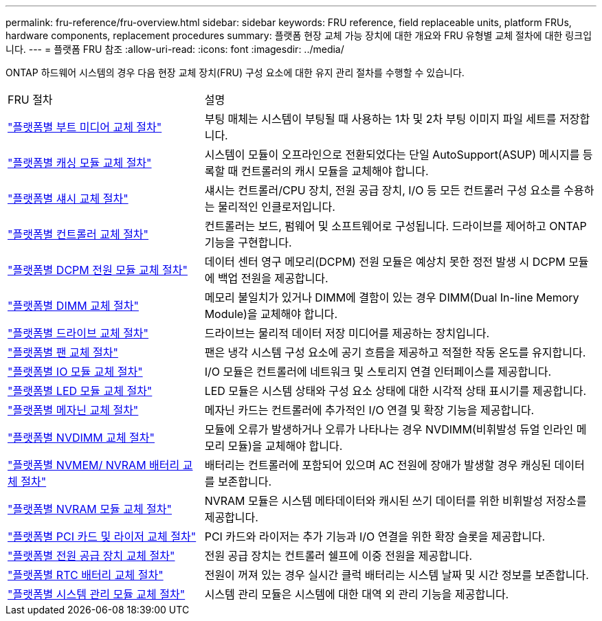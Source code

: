 ---
permalink: fru-reference/fru-overview.html 
sidebar: sidebar 
keywords: FRU reference, field replaceable units, platform FRUs, hardware components, replacement procedures 
summary: 플랫폼 현장 교체 가능 장치에 대한 개요와 FRU 유형별 교체 절차에 대한 링크입니다. 
---
= 플랫폼 FRU 참조
:allow-uri-read: 
:icons: font
:imagesdir: ../media/


[role="lead"]
ONTAP 하드웨어 시스템의 경우 다음 현장 교체 장치(FRU) 구성 요소에 대한 유지 관리 절차를 수행할 수 있습니다.

[cols="1,2"]
|===


| FRU 절차 | 설명 


| link:bootmedia-fru-links.html["플랫폼별 부트 미디어 교체 절차"^] | 부팅 매체는 시스템이 부팅될 때 사용하는 1차 및 2차 부팅 이미지 파일 세트를 저장합니다. 


| link:caching-module-fru-links.html["플랫폼별 캐싱 모듈 교체 절차"^] | 시스템이 모듈이 오프라인으로 전환되었다는 단일 AutoSupport(ASUP) 메시지를 등록할 때 컨트롤러의 캐시 모듈을 교체해야 합니다. 


| link:chassis-fru-links.html["플랫폼별 섀시 교체 절차"^] | 섀시는 컨트롤러/CPU 장치, 전원 공급 장치, I/O 등 모든 컨트롤러 구성 요소를 수용하는 물리적인 인클로저입니다. 


| link:controller-fru-links.html["플랫폼별 컨트롤러 교체 절차"^] | 컨트롤러는 보드, 펌웨어 및 소프트웨어로 구성됩니다. 드라이브를 제어하고 ONTAP 기능을 구현합니다. 


| link:dcpm-power-fru-links.html["플랫폼별 DCPM 전원 모듈 교체 절차"^] | 데이터 센터 영구 메모리(DCPM) 전원 모듈은 예상치 못한 정전 발생 시 DCPM 모듈에 백업 전원을 제공합니다. 


| link:dimm-fru-links.html["플랫폼별 DIMM 교체 절차"^] | 메모리 불일치가 있거나 DIMM에 결함이 있는 경우 DIMM(Dual In-line Memory Module)을 교체해야 합니다. 


| link:drive-fru-links.html["플랫폼별 드라이브 교체 절차"^] | 드라이브는 물리적 데이터 저장 미디어를 제공하는 장치입니다. 


| link:fan-fru-links.html["플랫폼별 팬 교체 절차"^] | 팬은 냉각 시스템 구성 요소에 공기 흐름을 제공하고 적절한 작동 온도를 유지합니다. 


| link:io-module-fru-links.html["플랫폼별 IO 모듈 교체 절차"^] | I/O 모듈은 컨트롤러에 네트워크 및 스토리지 연결 인터페이스를 제공합니다. 


| link:led-module-fru-links.html["플랫폼별 LED 모듈 교체 절차"^] | LED 모듈은 시스템 상태와 구성 요소 상태에 대한 시각적 상태 표시기를 제공합니다. 


| link:mezzanine-fru-links.html["플랫폼별 메자닌 교체 절차"^] | 메자닌 카드는 컨트롤러에 추가적인 I/O 연결 및 확장 기능을 제공합니다. 


| link:nvdimm-fru-links.html["플랫폼별 NVDIMM 교체 절차"^] | 모듈에 오류가 발생하거나 오류가 나타나는 경우 NVDIMM(비휘발성 듀얼 인라인 메모리 모듈)을 교체해야 합니다. 


| link:nvmem-battery-fru-links.html["플랫폼별 NVMEM/ NVRAM 배터리 교체 절차"^] | 배터리는 컨트롤러에 포함되어 있으며 AC 전원에 장애가 발생할 경우 캐싱된 데이터를 보존합니다. 


| link:nvram-module-fru-links.html["플랫폼별 NVRAM 모듈 교체 절차"^] | NVRAM 모듈은 시스템 메타데이터와 캐시된 쓰기 데이터를 위한 비휘발성 저장소를 제공합니다. 


| link:pci-cards-fru-links.html["플랫폼별 PCI 카드 및 라이저 교체 절차"^] | PCI 카드와 라이저는 추가 기능과 I/O 연결을 위한 확장 슬롯을 제공합니다. 


| link:power-supply-fru-links.html["플랫폼별 전원 공급 장치 교체 절차"^] | 전원 공급 장치는 컨트롤러 쉘프에 이중 전원을 제공합니다. 


| link:rtc-battery-fru-links.html["플랫폼별 RTC 배터리 교체 절차"^] | 전원이 꺼져 있는 경우 실시간 클럭 배터리는 시스템 날짜 및 시간 정보를 보존합니다. 


| link:system-management-fru-links.html["플랫폼별 시스템 관리 모듈 교체 절차"^] | 시스템 관리 모듈은 시스템에 대한 대역 외 관리 기능을 제공합니다. 
|===